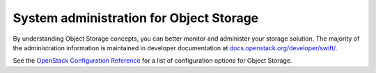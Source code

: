 ========================================
System administration for Object Storage
========================================

By understanding Object Storage concepts, you can better monitor and
administer your storage solution. The majority of the administration
information is maintained in developer documentation at
`docs.openstack.org/developer/swift/ <https://docs.openstack.org/developer/swift/>`__.

See the `OpenStack Configuration Reference <https://docs.openstack.org/newton/config-reference/object-storage.html>`__
for a list of configuration options for Object Storage.
